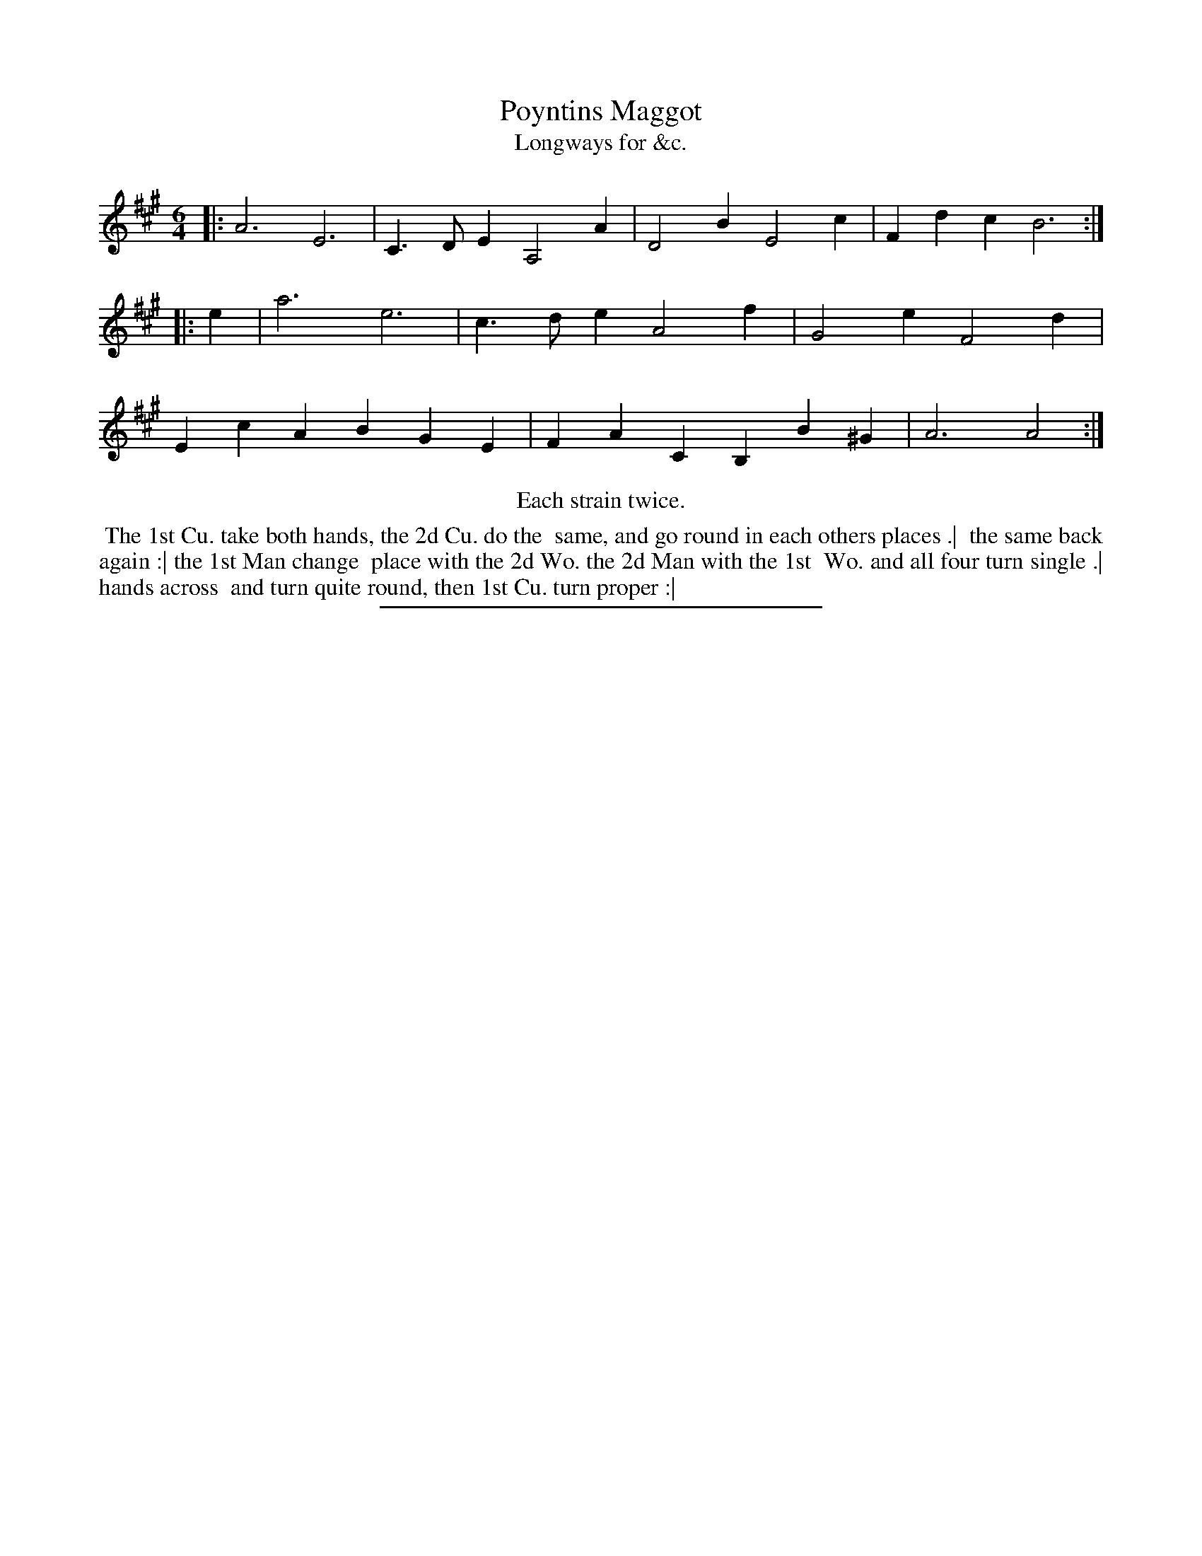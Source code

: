 X: 141
T: Poyntins Maggot
T: Longways for &c.
%R: jig
B: Daniel Wright "Wright's Compleat Collection of Celebrated Country Dances" 1740 p.71
S: http://library.efdss.org/cgi-bin/dancebooks.cgi
Z: 2014 John Chambers <jc:trillian.mit.edu>
N: Repeats modified to match the "Each strain twice" instruction.
N: The rhythms don't quite match at the strains' ends; not fixed.
M: 6/4
L: 1/4
K: A
% - - - - - - - - - - - - - - - - - - - - - - - - -
|:\
A3 E3 | C>DE A,2A |\
D2B E2c | Fdc B3 :: e |\
a3 e3 | c>de A2f |\
G2e F2d | EcA BGE |\
FAC B,B^G | A3 A2 :|
% - - - - - - - - - - - - - - - - - - - - - - - - -
%%center Each strain twice.
%%begintext align
%% The 1st Cu. take both hands, the 2d Cu. do the
%% same, and go round in each others places .|
%% the same back again :| the 1st Man change
%% place with the 2d Wo. the 2d Man with the 1st
%% Wo. and all four turn single .| hands across
%% and turn quite round, then 1st Cu. turn proper :|
%%endtext
% - - - - - - - - - - - - - - - - - - - - - - - - -
%%sep 2 4 300
